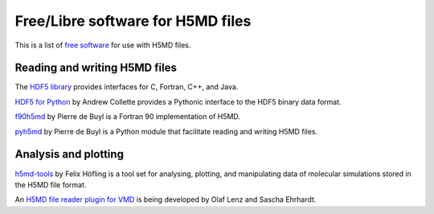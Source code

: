 .. Copyright © 2013 Pierre de Buyl, Peter Colberg and Felix Höfling
   
   This file is part of H5MD.
   
   H5MD is free software: you can redistribute it and/or modify
   it under the terms of the GNU General Public License as published by
   the Free Software Foundation, either version 3 of the License, or
   (at your option) any later version.
   
   H5MD is distributed in the hope that it will be useful,
   but WITHOUT ANY WARRANTY; without even the implied warranty of
   MERCHANTABILITY or FITNESS FOR A PARTICULAR PURPOSE.  See the
   GNU General Public License for more details.
   
   You should have received a copy of the GNU General Public License
   along with H5MD.  If not, see <http://www.gnu.org/licenses/>.

Free/Libre software for H5MD files
==================================

This is a list of `free software`_ for use with H5MD files.

.. _free software: https://www.gnu.org/philosophy/free-sw.html

Reading and writing H5MD files
------------------------------

The `HDF5 library`_ provides interfaces for C, Fortran, C++, and Java.

.. _HDF5 library: http://www.hdfgroup.org/HDF5/

`HDF5 for Python`_ by Andrew Collette provides a Pythonic interface to the
HDF5 binary data format.

.. _HDF5 for Python: http://www.h5py.org/

`f90h5md`_ by Pierre de Buyl is a Fortran 90 implementation of H5MD.

.. _f90h5md: http://homepages.ulb.ac.be/~pdebuyl/code/f90h5md.html

`pyh5md`_ by Pierre de Buyl is a Python module that facilitate reading and
writing H5MD files.

.. _pyh5md: https://github.com/pdebuyl/pyh5md

Analysis and plotting
---------------------

`h5md-tools`_ by Felix Höfling is a tool set for analysing, plotting, and
manipulating data of molecular simulations stored in the H5MD file format.

.. _h5md-tools: https://github.com/fhoefling/h5md-tools

An `H5MD file reader plugin for VMD`_ is being developed by Olaf Lenz and
Sascha Ehrhardt.

.. _H5MD file reader plugin for VMD: http://article.gmane.org/gmane.science.simulation.h5md.user/122
